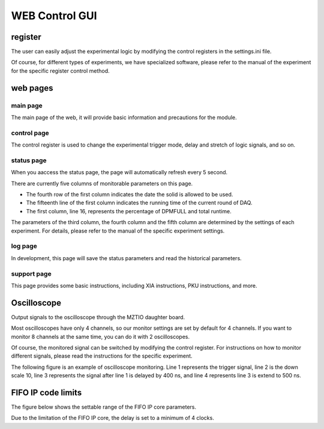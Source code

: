 .. webgui.rst --- 
.. 
.. Description: 
.. Author: Hongyi Wu(吴鸿毅)
.. Email: wuhongyi@qq.com 
.. Created: 六 7月 20 21:12:49 2019 (+0800)
.. Last-Updated: 六 1月 18 21:23:06 2020 (+0800)
..           By: Hongyi Wu(吴鸿毅)
..     Update #: 8
.. URL: http://wuhongyi.cn 

##################################################
WEB Control GUI
##################################################

============================================================
register
============================================================


The user can easily adjust the experimental logic by modifying the control registers in the settings.ini file.

Of course, for different types of experiments, we have specialized software, please refer to the manual of the experiment for the specific register control method.

.. image:: img/settingpars.png


============================================================
web pages
============================================================

----------------------------------------------------------------------
main page
----------------------------------------------------------------------

The main page of the web, it will provide basic information and precautions for the module.

.. image:: img/MainPage.png

----------------------------------------------------------------------
control page
----------------------------------------------------------------------

The control register is used to change the experimental trigger mode, delay and stretch of logic signals, and so on.

.. image:: img/ControlPage.png


----------------------------------------------------------------------
status page
----------------------------------------------------------------------

When you aaccess the status page, the page will automatically refresh every 5 second.

There are currently five columns of monitorable parameters on this page.

- The fourth row of the first column indicates the date the solid is allowed to be used.
- The fifteenth line of the first column indicates the running time of the current round of DAQ.
- The first column, line 16, represents the percentage of DPMFULL and total runtime.

The parameters of the third column, the fourth column and the fifth column are determined by the settings of each experiment. For details, please refer to the manual of the specific experiment settings.
  
.. image:: img/StatusPage.png

	   
----------------------------------------------------------------------
log page
----------------------------------------------------------------------

In development, this page will save the status parameters and read the historical parameters.

----------------------------------------------------------------------
support page
----------------------------------------------------------------------

This page provides some basic instructions, including XIA instructions, PKU instructions, and more.


============================================================
Oscilloscope
============================================================

Output signals to the oscilloscope through the MZTIO daughter board.

Most oscilloscopes have only 4 channels, so our monitor settings are set by default for 4 channels. If you want to monitor 8 channels at the same time, you can do it with 2 oscilloscopes.

Of course, the monitored signal can be switched by modifying the control register. For instructions on how to monitor different signals, please read the instructions for the specific experiment.


The following figure is an example of oscilloscope monitoring. Line 1 represents the trigger signal, line 2 is the down scale 10, line 3 represents the signal after line 1 is delayed by 400 ns, and line 4 represents line 3 is extend to 500 ns.

.. image:: img/DS10DelayExtend.png
	   

============================================================
FIFO IP code limits
============================================================

The figure below shows the settable range of the FIFO IP core parameters.
	   
.. image:: img/FIFO_IP_LIMIT.png

Due to the limitation of the FIFO IP core, the delay is set to a minimum of 4 clocks.

	   
.. 
.. webgui.rst ends here
